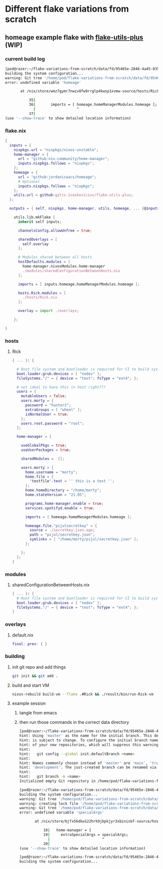 * Different flake variations from scratch
:PROPERTIES:
:ID:       fd95465e-2846-4a45-8359-15212d2a8df1
:END:

** homeage example flake with [[https://github.com/gytis-ivaskevicius/flake-utils-plus/][flake-utils-plus]] (WIP)

*** current build log

#+begin_src sh :eval no
[pod@razer:~/flake-variations-from-scratch/data/fd/95465e-2846-4a45-8359-15212d2a8df1/example-homeage-with-fup]$ nixos-rebuild build-vm --flake .#Rick && ./result/bin/run-Rick-vm  && rm -v result Rick.qcow2
building the system configuration...
warning: Git tree '/home/pod/flake-variations-from-scratch/data/fd/95465e-2846-4a45-8359-15212d2a8df1/example-homeage-with-fup' is dirty
error: undefined variable 'homeage'

       at /nix/store/wmz7gymr7nwzx8fw9rrglp4kwsp1xvmw-source/hosts/Rick.nix:36:19:

           35|
           36|       imports = [ homeage.homeManagerModules.homeage ];
             |                   ^
           37|
(use '--show-trace' to show detailed location information)
#+end_src

*** flake.nix

#+begin_src nix :mkdirp yes :tangle data/fd/95465e-2846-4a45-8359-15212d2a8df1/example-homeage-with-fup/flake.nix
{
  inputs = {
    nixpkgs.url = "nixpkgs/nixos-unstable";
    home-manager = {
      url = "github:nix-community/home-manager";
      inputs.nixpkgs.follows = "nixpkgs";
    };
    homeage = {
      url = "github:jordanisaacs/homeage";
      # Optional
      inputs.nixpkgs.follows = "nixpkgs";
    };
    utils.url = github:gytis-ivaskevicius/flake-utils-plus;
  };

  outputs = { self, nixpkgs, home-manager, utils, homeage, ... }@inputs:

    utils.lib.mkFlake {
      inherit self inputs;

      channelsConfig.allowUnfree = true;

      sharedOverlays = [
        self.overlay
      ];

      # Modules shared between all hosts
      hostDefaults.modules = [
        home-manager.nixosModules.home-manager
        ./modules/sharedConfigurationBetweenHosts.nix
      ];

      imports = [ inputs.homeage.homeManagerModules.homeage ];

      hosts.Rick.modules = [
        ./hosts/Rick.nix
      ];

      overlay = import ./overlays;

    };

}
#+end_src

*** hosts

**** Rick
#+begin_src nix :mkdirp yes :tangle data/fd/95465e-2846-4a45-8359-15212d2a8df1/example-homeage-with-fup/hosts/Rick.nix
{ ... }: {

  # Root file system and bootloader is required for CI to build system configuration
  boot.loader.grub.devices = [ "nodev" ];
  fileSystems."/" = { device = "test"; fsType = "ext4"; };

  # not ideal to have this in host right???
  users = {
    mutableUsers = false;
    users.morty = {
      password = "hunter2";
      extraGroups = [ "wheel" ];
      isNormalUser = true;
    };
    users.root.password = "root";
  };

  home-manager = {

    useGlobalPkgs = true;
    useUserPackages = true;

    sharedModules =  [];

    users.morty = {
      home.username = "morty";
      home.file = {
        "testfile".text = '' this is a test '';
      };
      home.homeDirectory = "/home/morty";
      home.stateVersion = "21.05";

      programs.home-manager.enable = true;
      services.spotifyd.enable = true;

      imports = [ homeage.homeManagerModules.homeage ];

      homeage.file."pijulsecretkey" = {
        source = ./secretkey.json.age;
        path = "pijul/secretkey.json";
        symlinks = [ "/home/morty/pijul/secretkey.json" ];
      };

    };
  };
}
#+end_src

*** modules

**** sharedConfigurationBetweenHosts.nix

#+begin_src nix :mkdirp yes :tangle data/fd/95465e-2846-4a45-8359-15212d2a8df1/example-homeage-with-fup/modules/sharedConfigurationBetweenHosts.nix
{ ... }: {
  # Root file system and bootloader is required for CI to build system configuration
  boot.loader.grub.devices = [ "nodev" ];
  fileSystems."/" = { device = "test"; fsType = "ext4"; };
}
#+end_src

*** overlays

**** default.nix

#+begin_src nix :mkdirp yes :tangle data/fd/95465e-2846-4a45-8359-15212d2a8df1/example-homeage-with-fup/overlays/default.nix
final: prev: { }
#+end_src

*** building

**** init git repo and add things

#+begin_src sh :dir data/fd/95465e-2846-4a45-8359-15212d2a8df1/example-homeage-with-fup/
git init && git add .
#+end_src

**** build and start VM

#+begin_src sh :dir data/fd/95465e-2846-4a45-8359-15212d2a8df1/example-homeage-with-fup/
nixos-rebuild build-vm --flake .#Rick && ./result/bin/run-Rick-vm  && rm -v result Rick.qcow2
#+end_src

**** example session

***** tangle from emacs

***** then run those commands in the correct data directory

#+begin_src sh :eval no
[pod@razer:~/flake-variations-from-scratch/data/fd/95465e-2846-4a45-8359-15212d2a8df1/example-homeage-with-fup]$ git init && git add .
hint: Using 'master' as the name for the initial branch. This default branch name
hint: is subject to change. To configure the initial branch name to use in all
hint: of your new repositories, which will suppress this warning, call:
hint: 
hint: 	git config --global init.defaultBranch <name>
hint: 
hint: Names commonly chosen instead of 'master' are 'main', 'trunk' and
hint: 'development'. The just-created branch can be renamed via this command:
hint: 
hint: 	git branch -m <name>
Initialized empty Git repository in /home/pod/flake-variations-from-scratch/data/fd/95465e-2846-4a45-8359-15212d2a8df1/example-homeage-with-fup/.git/

[pod@razer:~/flake-variations-from-scratch/data/fd/95465e-2846-4a45-8359-15212d2a8df1/example-homeage-with-fup]$ nixos-rebuild build-vm --flake .#Rick && ./result/bin/run-Rick-vm  && rm -v result Rick.qcow2
building the system configuration...
warning: Git tree '/home/pod/flake-variations-from-scratch/data/fd/95465e-2846-4a45-8359-15212d2a8df1/example-homeage-with-fup' is dirty
warning: creating lock file '/home/pod/flake-variations-from-scratch/data/fd/95465e-2846-4a45-8359-15212d2a8df1/example-homeage-with-fup/flake.lock'
warning: Git tree '/home/pod/flake-variations-from-scratch/data/fd/95465e-2846-4a45-8359-15212d2a8df1/example-homeage-with-fup' is dirty
error: undefined variable 'specialArgs'

       at /nix/store/bjfx56dkw122hrk9jbpkjyr3xbinisbf-source/hosts/Rick.nix:19:24:

           18|   home-manager = {
           19|     extraSpecialArgs = specialArgs;
             |                        ^
           20|
(use '--show-trace' to show detailed location information)

[pod@razer:~/flake-variations-from-scratch/data/fd/95465e-2846-4a45-8359-15212d2a8df1/example-homeage-with-fup]$ nixos-rebuild build-vm --flake .#Rick && ./result/bin/run-Rick-vm  && rm -v result Rick.qcow2
building the system configuration...
#+end_src


